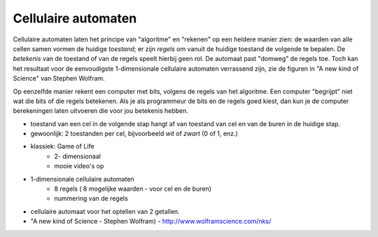 Cellulaire automaten
====================

Cellulaire automaten laten het principe van "algoritme" en "rekenen" op een heldere manier zien:
de waarden van alle cellen samen vormen de huidige *toestand*;
er zijn *regels* om vanuit de huidige toestand de volgende te bepalen.
De *betekenis* van de toestand of van de regels speelt hierbij geen rol.
De automaat past "domweg" de regels toe.
Toch kan het resultaat voor de eenvoudigste 1-dimensionale cellulaire automaten verrassend zijn,
zie de figuren in "A new kind of Science" van Stephen Wolfram.

Op eenzelfde manier rekent een computer met bits, volgens de regels van het algoritme.
Een computer "begrijpt" niet wat die bits of die regels betekenen.
Als je als programmeur de bits en de regels goed kiest,
dan kun je de computer berekeningen laten uitvoeren die voor jou betekenis hebben.

* toestand van een cel in de volgende stap hangt af van toestand van cel en van de buren in de huidige stap.
* gewoonlijk: 2 toestanden per cel, bijvoorbeeld *wit* of *zwart* (0 of 1, enz.)
* klassiek: Game of Life
    * 2- dimensionaal
    * mooie video's op
* 1-dimensionale cellulaire automaten
    * 8 regels ( 8 mogelijke waarden - voor cel en de buren)
    * nummering van de regels
* cellulaire automaat voor het optellen van 2 getallen.
* "A new kind of Science - Stephen Wolfram) - http://www.wolframscience.com/nks/
